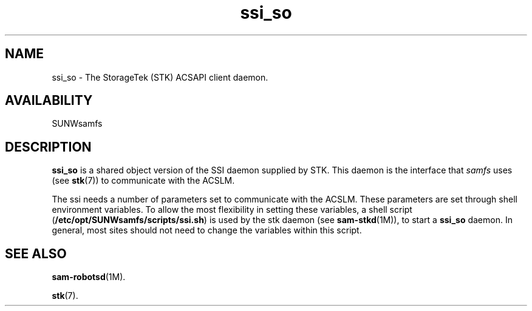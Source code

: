 .\" $Revision: 1.17 $
.ds ]W Sun Microsystems
.\" SAM-QFS_notice_begin
.\"
.\" CDDL HEADER START
.\"
.\" The contents of this file are subject to the terms of the
.\" Common Development and Distribution License (the "License").
.\" You may not use this file except in compliance with the License.
.\"
.\" You can obtain a copy of the license at pkg/OPENSOLARIS.LICENSE
.\" or http://www.opensolaris.org/os/licensing.
.\" See the License for the specific language governing permissions
.\" and limitations under the License.
.\"
.\" When distributing Covered Code, include this CDDL HEADER in each
.\" file and include the License file at pkg/OPENSOLARIS.LICENSE.
.\" If applicable, add the following below this CDDL HEADER, with the
.\" fields enclosed by brackets "[]" replaced with your own identifying
.\" information: Portions Copyright [yyyy] [name of copyright owner]
.\"
.\" CDDL HEADER END
.\"
.\" Copyright 2009 Sun Microsystems, Inc.  All rights reserved.
.\" Use is subject to license terms.
.\"
.\" SAM-QFS_notice_end
.TH ssi_so 7 "12 Jan 2004"
.SH NAME
ssi_so \- The StorageTek (STK) ACSAPI client daemon.
.SH AVAILABILITY
.LP
SUNWsamfs
.LP
.SH DESCRIPTION
\fBssi_so\fP is a shared object version of the SSI daemon supplied
by STK.  This daemon is the interface that \fIsamfs\fP uses
(see
.BR stk (7))
to communicate with the ACSLM.  
.LP
The ssi needs a number of parameters set to communicate with
the ACSLM.  These parameters are set through shell environment variables.
To allow the most flexibility in setting these variables, a shell script
(\fB/etc/opt/SUNWsamfs/scripts/ssi.sh\fR)
is used by the stk daemon (see
.BR sam-stkd (1M)),
to start a \fBssi_so\fR daemon.  In general, most sites should not need to
change the variables within this script.
.SH SEE ALSO
.BR sam-robotsd (1M).
.PP
.BR stk (7).
